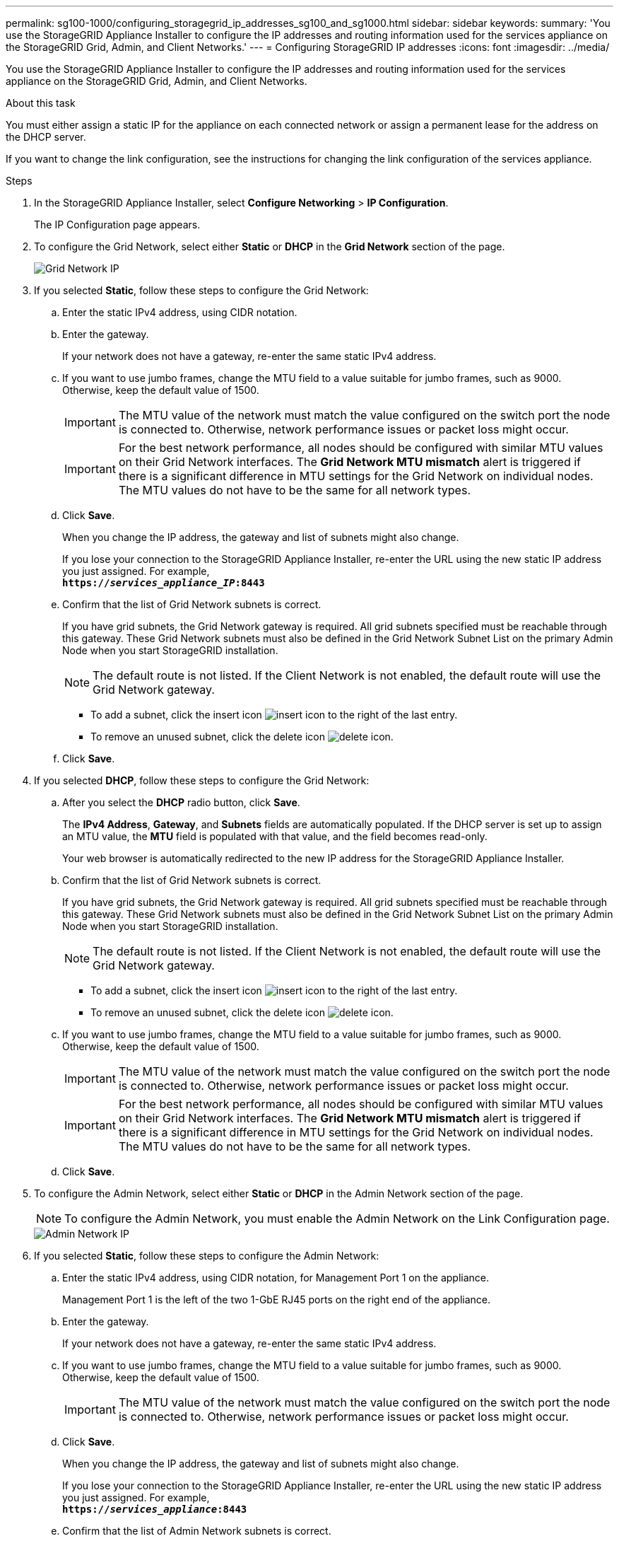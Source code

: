 ---
permalink: sg100-1000/configuring_storagegrid_ip_addresses_sg100_and_sg1000.html
sidebar: sidebar
keywords: 
summary: 'You use the StorageGRID Appliance Installer to configure the IP addresses and routing information used for the services appliance on the StorageGRID Grid, Admin, and Client Networks.'
---
= Configuring StorageGRID IP addresses
:icons: font
:imagesdir: ../media/

[.lead]
You use the StorageGRID Appliance Installer to configure the IP addresses and routing information used for the services appliance on the StorageGRID Grid, Admin, and Client Networks.

.About this task

You must either assign a static IP for the appliance on each connected network or assign a permanent lease for the address on the DHCP server.

If you want to change the link configuration, see the instructions for changing the link configuration of the services appliance.

.Steps

. In the StorageGRID Appliance Installer, select *Configure Networking* > *IP Configuration*.
+
The IP Configuration page appears.

. To configure the Grid Network, select either *Static* or *DHCP* in the *Grid Network* section of the page.
+
image::../media/grid_network_static.png[Grid Network IP]

. If you selected *Static*, follow these steps to configure the Grid Network:
 .. Enter the static IPv4 address, using CIDR notation.
 .. Enter the gateway.
+
If your network does not have a gateway, re-enter the same static IPv4 address.

 .. If you want to use jumbo frames, change the MTU field to a value suitable for jumbo frames, such as 9000. Otherwise, keep the default value of 1500.
+
IMPORTANT: The MTU value of the network must match the value configured on the switch port the node is connected to. Otherwise, network performance issues or packet loss might occur.
+
IMPORTANT: For the best network performance, all nodes should be configured with similar MTU values on their Grid Network interfaces. The *Grid Network MTU mismatch* alert is triggered if there is a significant difference in MTU settings for the Grid Network on individual nodes. The MTU values do not have to be the same for all network types.

 .. Click *Save*.
+
When you change the IP address, the gateway and list of subnets might also change.
+
If you lose your connection to the StorageGRID Appliance Installer, re-enter the URL using the new static IP address you just assigned. For example, +
`*https://_services_appliance_IP_:8443*`

 .. Confirm that the list of Grid Network subnets is correct.
+
If you have grid subnets, the Grid Network gateway is required. All grid subnets specified must be reachable through this gateway. These Grid Network subnets must also be defined in the Grid Network Subnet List on the primary Admin Node when you start StorageGRID installation.
+
NOTE: The default route is not listed. If the Client Network is not enabled, the default route will use the Grid Network gateway.

  *** To add a subnet, click the insert icon image:../media/icon_plus_sign_black_on_white.gif[insert icon] to the right of the last entry.
  *** To remove an unused subnet, click the delete icon image:../media/icon_nms_delete_new.gif[delete icon].

 .. Click *Save*.
. If you selected *DHCP*, follow these steps to configure the Grid Network:
 .. After you select the *DHCP* radio button, click *Save*.
+
The *IPv4 Address*, *Gateway*, and *Subnets* fields are automatically populated. If the DHCP server is set up to assign an MTU value, the *MTU* field is populated with that value, and the field becomes read-only.
+
Your web browser is automatically redirected to the new IP address for the StorageGRID Appliance Installer.

 .. Confirm that the list of Grid Network subnets is correct.
+
If you have grid subnets, the Grid Network gateway is required. All grid subnets specified must be reachable through this gateway. These Grid Network subnets must also be defined in the Grid Network Subnet List on the primary Admin Node when you start StorageGRID installation.
+
NOTE: The default route is not listed. If the Client Network is not enabled, the default route will use the Grid Network gateway.

  *** To add a subnet, click the insert icon image:../media/icon_plus_sign_black_on_white.gif[insert icon] to the right of the last entry.
  *** To remove an unused subnet, click the delete icon image:../media/icon_nms_delete_new.gif[delete icon].

 .. If you want to use jumbo frames, change the MTU field to a value suitable for jumbo frames, such as 9000. Otherwise, keep the default value of 1500.
+
IMPORTANT: The MTU value of the network must match the value configured on the switch port the node is connected to. Otherwise, network performance issues or packet loss might occur.
+
IMPORTANT: For the best network performance, all nodes should be configured with similar MTU values on their Grid Network interfaces. The *Grid Network MTU mismatch* alert is triggered if there is a significant difference in MTU settings for the Grid Network on individual nodes. The MTU values do not have to be the same for all network types.

 .. Click *Save*.
. To configure the Admin Network, select either *Static* or *DHCP* in the Admin Network section of the page.
+
NOTE: To configure the Admin Network, you must enable the Admin Network on the Link Configuration page.
+
image::../media/admin_network_static.png[Admin Network IP]

. If you selected *Static*, follow these steps to configure the Admin Network:
 .. Enter the static IPv4 address, using CIDR notation, for Management Port 1 on the appliance.
+
Management Port 1 is the left of the two 1-GbE RJ45 ports on the right end of the appliance.

 .. Enter the gateway.
+
If your network does not have a gateway, re-enter the same static IPv4 address.

 .. If you want to use jumbo frames, change the MTU field to a value suitable for jumbo frames, such as 9000. Otherwise, keep the default value of 1500.
+
IMPORTANT: The MTU value of the network must match the value configured on the switch port the node is connected to. Otherwise, network performance issues or packet loss might occur.

 .. Click *Save*.
+
When you change the IP address, the gateway and list of subnets might also change.
+
If you lose your connection to the StorageGRID Appliance Installer, re-enter the URL using the new static IP address you just assigned. For example, +
`*https://_services_appliance_:8443*`

 .. Confirm that the list of Admin Network subnets is correct.
+
You must verify that all subnets can be reached using the gateway you provided.
+
NOTE: The default route cannot be made to use the Admin Network gateway.

  *** To add a subnet, click the insert icon image:../media/icon_plus_sign_black_on_white.gif[insert icon] to the right of the last entry.
  *** To remove an unused subnet, click the delete icon image:../media/icon_nms_delete_new.gif[delete icon].

 .. Click *Save*.
. If you selected *DHCP*, follow these steps to configure the Admin Network:
 .. After you select the *DHCP* radio button, click *Save*.
+
The *IPv4 Address*, *Gateway*, and *Subnets* fields are automatically populated. If the DHCP server is set up to assign an MTU value, the *MTU* field is populated with that value, and the field becomes read-only.
+
Your web browser is automatically redirected to the new IP address for the StorageGRID Appliance Installer.

 .. Confirm that the list of Admin Network subnets is correct.
+
You must verify that all subnets can be reached using the gateway you provided.
+
NOTE: The default route cannot be made to use the Admin Network gateway.

  *** To add a subnet, click the insert icon image:../media/icon_plus_sign_black_on_white.gif[insert icon] to the right of the last entry.
  *** To remove an unused subnet, click the delete icon image:../media/icon_nms_delete_new.gif[delete icon].

 .. If you want to use jumbo frames, change the MTU field to a value suitable for jumbo frames, such as 9000. Otherwise, keep the default value of 1500.
+
IMPORTANT: The MTU value of the network must match the value configured on the switch port the node is connected to. Otherwise, network performance issues or packet loss might occur.

 .. Click *Save*.
. To configure the Client Network, select either *Static* or *DHCP* in the *Client Network* section of the page.
+
NOTE: To configure the Client Network, you must enable the Client Network on the Link Configuration page.
+
image::../media/client_network_static.png[Client Network IP]

. If you selected *Static*, follow these steps to configure the Client Network:
 .. Enter the static IPv4 address, using CIDR notation.
 .. Click *Save*.
 .. Confirm that the IP address for the Client Network gateway is correct.
+
NOTE: If the Client Network is enabled, the default route is displayed. The default route uses the Client Network gateway and cannot be moved to another interface while the Client Network is enabled.

 .. If you want to use jumbo frames, change the MTU field to a value suitable for jumbo frames, such as 9000. Otherwise, keep the default value of 1500.
+
IMPORTANT: The MTU value of the network must match the value configured on the switch port the node is connected to. Otherwise, network performance issues or packet loss might occur.

 .. Click *Save*.
. If you selected *DHCP*, follow these steps to configure the Client Network:
 .. After you select the *DHCP* radio button, click *Save*.
+
The *IPv4 Address* and *Gateway* fields are automatically populated. If the DHCP server is set up to assign an MTU value, the *MTU* field is populated with that value, and the field becomes read-only.
+
Your web browser is automatically redirected to the new IP address for the StorageGRID Appliance Installer.

 .. Confirm that the gateway is correct.
+
NOTE: If the Client Network is enabled, the default route is displayed. The default route uses the Client Network gateway and cannot be moved to another interface while the Client Network is enabled.

 .. If you want to use jumbo frames, change the MTU field to a value suitable for jumbo frames, such as 9000. Otherwise, keep the default value of 1500.
+
IMPORTANT: The MTU value of the network must match the value configured on the switch port the node is connected to. Otherwise, network performance issues or packet loss might occur.

.Related information

xref:changing_link_configuration_of_services_appliance.adoc[Changing the link configuration of the services appliance]
